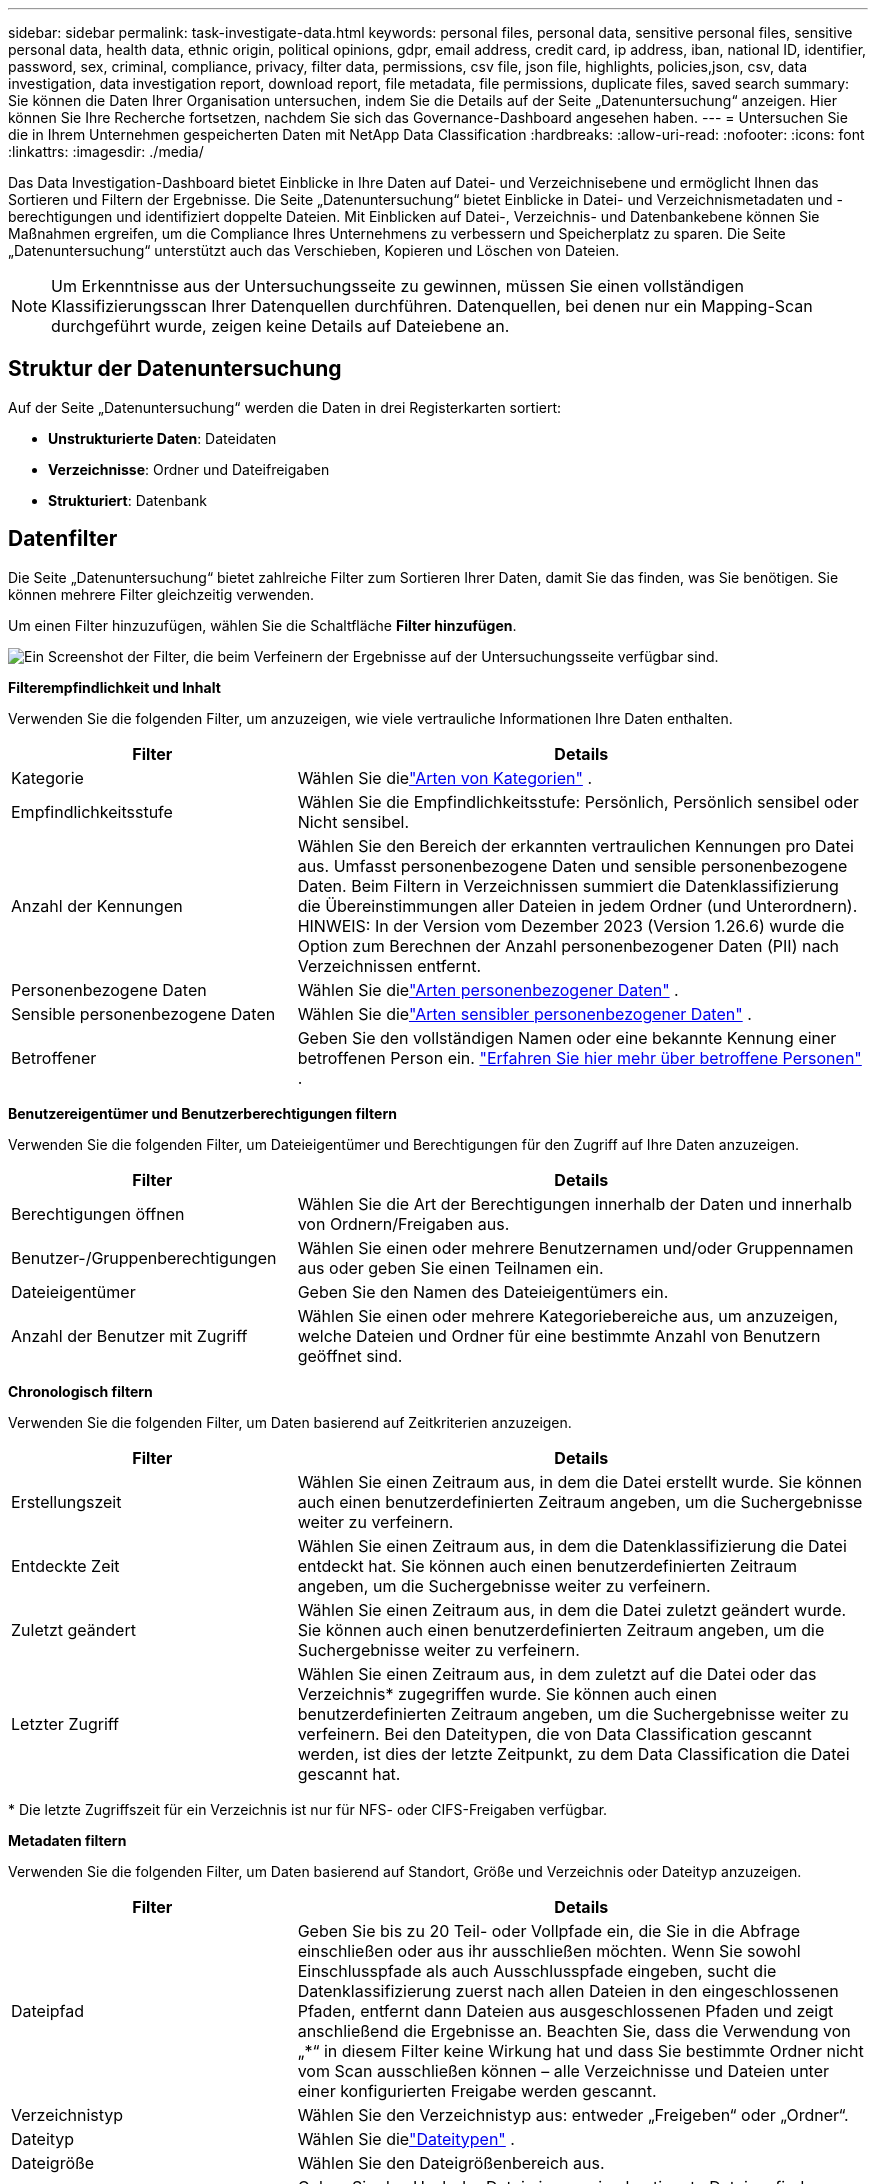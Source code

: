 ---
sidebar: sidebar 
permalink: task-investigate-data.html 
keywords: personal files, personal data, sensitive personal files, sensitive personal data, health data, ethnic origin, political opinions, gdpr, email address, credit card, ip address, iban, national ID, identifier, password, sex, criminal, compliance, privacy, filter data, permissions, csv file, json file, highlights, policies,json, csv, data investigation, data investigation report, download report, file metadata, file permissions, duplicate files, saved search 
summary: Sie können die Daten Ihrer Organisation untersuchen, indem Sie die Details auf der Seite „Datenuntersuchung“ anzeigen.  Hier können Sie Ihre Recherche fortsetzen, nachdem Sie sich das Governance-Dashboard angesehen haben. 
---
= Untersuchen Sie die in Ihrem Unternehmen gespeicherten Daten mit NetApp Data Classification
:hardbreaks:
:allow-uri-read: 
:nofooter: 
:icons: font
:linkattrs: 
:imagesdir: ./media/


[role="lead"]
Das Data Investigation-Dashboard bietet Einblicke in Ihre Daten auf Datei- und Verzeichnisebene und ermöglicht Ihnen das Sortieren und Filtern der Ergebnisse.  Die Seite „Datenuntersuchung“ bietet Einblicke in Datei- und Verzeichnismetadaten und -berechtigungen und identifiziert doppelte Dateien.  Mit Einblicken auf Datei-, Verzeichnis- und Datenbankebene können Sie Maßnahmen ergreifen, um die Compliance Ihres Unternehmens zu verbessern und Speicherplatz zu sparen.  Die Seite „Datenuntersuchung“ unterstützt auch das Verschieben, Kopieren und Löschen von Dateien.


NOTE: Um Erkenntnisse aus der Untersuchungsseite zu gewinnen, müssen Sie einen vollständigen Klassifizierungsscan Ihrer Datenquellen durchführen.  Datenquellen, bei denen nur ein Mapping-Scan durchgeführt wurde, zeigen keine Details auf Dateiebene an.



== Struktur der Datenuntersuchung

Auf der Seite „Datenuntersuchung“ werden die Daten in drei Registerkarten sortiert:

* **Unstrukturierte Daten**: Dateidaten
* **Verzeichnisse**: Ordner und Dateifreigaben
* **Strukturiert**: Datenbank




== Datenfilter

Die Seite „Datenuntersuchung“ bietet zahlreiche Filter zum Sortieren Ihrer Daten, damit Sie das finden, was Sie benötigen.  Sie können mehrere Filter gleichzeitig verwenden.

Um einen Filter hinzuzufügen, wählen Sie die Schaltfläche **Filter hinzufügen**.

image:screenshot_compliance_investigation_filtered.png["Ein Screenshot der Filter, die beim Verfeinern der Ergebnisse auf der Untersuchungsseite verfügbar sind."]

*Filterempfindlichkeit und Inhalt*

Verwenden Sie die folgenden Filter, um anzuzeigen, wie viele vertrauliche Informationen Ihre Daten enthalten.

[cols="30,60"]
|===
| Filter | Details 


| Kategorie | Wählen Sie dielink:reference-private-data-categories.html["Arten von Kategorien"] . 


| Empfindlichkeitsstufe | Wählen Sie die Empfindlichkeitsstufe: Persönlich, Persönlich sensibel oder Nicht sensibel. 


| Anzahl der Kennungen | Wählen Sie den Bereich der erkannten vertraulichen Kennungen pro Datei aus.  Umfasst personenbezogene Daten und sensible personenbezogene Daten.  Beim Filtern in Verzeichnissen summiert die Datenklassifizierung die Übereinstimmungen aller Dateien in jedem Ordner (und Unterordnern).  HINWEIS: In der Version vom Dezember 2023 (Version 1.26.6) wurde die Option zum Berechnen der Anzahl personenbezogener Daten (PII) nach Verzeichnissen entfernt. 


| Personenbezogene Daten | Wählen Sie dielink:reference-private-data-categories.html["Arten personenbezogener Daten"] . 


| Sensible personenbezogene Daten | Wählen Sie dielink:reference-private-data-categories.html["Arten sensibler personenbezogener Daten"] . 


| Betroffener | Geben Sie den vollständigen Namen oder eine bekannte Kennung einer betroffenen Person ein. link:task-generating-compliance-reports.html["Erfahren Sie hier mehr über betroffene Personen"] . 
|===
*Benutzereigentümer und Benutzerberechtigungen filtern*

Verwenden Sie die folgenden Filter, um Dateieigentümer und Berechtigungen für den Zugriff auf Ihre Daten anzuzeigen.

[cols="30,60"]
|===
| Filter | Details 


| Berechtigungen öffnen | Wählen Sie die Art der Berechtigungen innerhalb der Daten und innerhalb von Ordnern/Freigaben aus. 


| Benutzer-/Gruppenberechtigungen | Wählen Sie einen oder mehrere Benutzernamen und/oder Gruppennamen aus oder geben Sie einen Teilnamen ein. 


| Dateieigentümer | Geben Sie den Namen des Dateieigentümers ein. 


| Anzahl der Benutzer mit Zugriff | Wählen Sie einen oder mehrere Kategoriebereiche aus, um anzuzeigen, welche Dateien und Ordner für eine bestimmte Anzahl von Benutzern geöffnet sind. 
|===
*Chronologisch filtern*

Verwenden Sie die folgenden Filter, um Daten basierend auf Zeitkriterien anzuzeigen.

[cols="30,60"]
|===
| Filter | Details 


| Erstellungszeit | Wählen Sie einen Zeitraum aus, in dem die Datei erstellt wurde.  Sie können auch einen benutzerdefinierten Zeitraum angeben, um die Suchergebnisse weiter zu verfeinern. 


| Entdeckte Zeit | Wählen Sie einen Zeitraum aus, in dem die Datenklassifizierung die Datei entdeckt hat.  Sie können auch einen benutzerdefinierten Zeitraum angeben, um die Suchergebnisse weiter zu verfeinern. 


| Zuletzt geändert | Wählen Sie einen Zeitraum aus, in dem die Datei zuletzt geändert wurde.  Sie können auch einen benutzerdefinierten Zeitraum angeben, um die Suchergebnisse weiter zu verfeinern. 


| Letzter Zugriff  a| 
Wählen Sie einen Zeitraum aus, in dem zuletzt auf die Datei oder das Verzeichnis* zugegriffen wurde.  Sie können auch einen benutzerdefinierten Zeitraum angeben, um die Suchergebnisse weiter zu verfeinern.  Bei den Dateitypen, die von Data Classification gescannt werden, ist dies der letzte Zeitpunkt, zu dem Data Classification die Datei gescannt hat.

|===
{Asterisk} Die letzte Zugriffszeit für ein Verzeichnis ist nur für NFS- oder CIFS-Freigaben verfügbar.

*Metadaten filtern*

Verwenden Sie die folgenden Filter, um Daten basierend auf Standort, Größe und Verzeichnis oder Dateityp anzuzeigen.

[cols="30,60"]
|===
| Filter | Details 


| Dateipfad | Geben Sie bis zu 20 Teil- oder Vollpfade ein, die Sie in die Abfrage einschließen oder aus ihr ausschließen möchten.  Wenn Sie sowohl Einschlusspfade als auch Ausschlusspfade eingeben, sucht die Datenklassifizierung zuerst nach allen Dateien in den eingeschlossenen Pfaden, entfernt dann Dateien aus ausgeschlossenen Pfaden und zeigt anschließend die Ergebnisse an.  Beachten Sie, dass die Verwendung von „*“ in diesem Filter keine Wirkung hat und dass Sie bestimmte Ordner nicht vom Scan ausschließen können – alle Verzeichnisse und Dateien unter einer konfigurierten Freigabe werden gescannt. 


| Verzeichnistyp | Wählen Sie den Verzeichnistyp aus: entweder „Freigeben“ oder „Ordner“. 


| Dateityp | Wählen Sie dielink:reference-private-data-categories.html["Dateitypen"] . 


| Dateigröße | Wählen Sie den Dateigrößenbereich aus. 


| Datei-Hash | Geben Sie den Hash der Datei ein, um eine bestimmte Datei zu finden, auch wenn der Name anders ist. 
|===
*Filterspeichertyp*

Verwenden Sie die folgenden Filter, um Daten nach Speichertyp anzuzeigen.

[cols="30,60"]
|===
| Filter | Details 


| Systemtyp | Wählen Sie den Systemtyp aus. 


| Name der Systemumgebung | Wählen Sie bestimmte Systeme aus. 


| Speicher-Repository | Wählen Sie das Speicherrepository aus, beispielsweise ein Volume oder ein Schema. 
|===
*Filterabfrage*

Verwenden Sie den folgenden Filter, um Daten nach gespeicherten Abfragen anzuzeigen.

[cols="30,60"]
|===
| Filter | Details 


| Gespeicherte Abfrage | Wählen Sie eine oder mehrere gespeicherte Abfragen aus.  Gehen Sie zumlink:task-using-policies.html["Registerkarte „Gespeicherte Abfragen“"] , um die Liste der vorhandenen gespeicherten Abfragen anzuzeigen und neue zu erstellen. 


| Schlagwörter | Wählenlink:task-org-private-data.html["das Tag oder die Tags"] die Ihren Dateien zugewiesen sind. 
|===
*Filteranalysestatus*

Verwenden Sie den folgenden Filter, um Daten nach dem Scanstatus der Datenklassifizierung anzuzeigen.

[cols="30,60"]
|===
| Filter | Details 


| Analysestatus | Wählen Sie eine Option aus, um die Liste der Dateien anzuzeigen, deren erster Scan aussteht, deren Scan abgeschlossen ist, deren erneuter Scan aussteht oder deren Scan fehlgeschlagen ist. 


| Scan-Analyse-Ereignis | Wählen Sie aus, ob Sie Dateien anzeigen möchten, die nicht klassifiziert wurden, weil die Datenklassifizierung den letzten Zugriffszeitpunkt nicht wiederherstellen konnte, oder Dateien, die klassifiziert wurden, obwohl die Datenklassifizierung den letzten Zugriffszeitpunkt nicht wiederherstellen konnte. 
|===
link:reference-collected-metadata.html["Details zum Zeitstempel „Letzter Zugriff“ anzeigen"]Weitere Informationen zu den Elementen, die auf der Untersuchungsseite angezeigt werden, wenn Sie mithilfe des Scan-Analyse-Ereignisses filtern.

*Daten nach Duplikaten filtern*

Verwenden Sie den folgenden Filter, um Dateien anzuzeigen, die in Ihrem Speicher dupliziert sind.

[cols="30,60"]
|===
| Filter | Details 


| Duplikate | Wählen Sie aus, ob die Datei in den Repositories dupliziert wird. 
|===


== Dateimetadaten anzeigen

Die Metadaten zeigen Ihnen nicht nur das System und das Volume an, auf dem sich die Datei befindet, sondern enthalten auch viele weitere Informationen, darunter die Dateiberechtigungen, den Dateieigentümer und ob es Duplikate dieser Datei gibt.  Diese Informationen sind nützlich, wenn Sie planen,link:task-using-policies.html["Erstellen gespeicherter Abfragen"] weil Sie alle Informationen sehen, die Sie zum Filtern Ihrer Daten verwenden können.

Die Verfügbarkeit von Informationen hängt von der Datenquelle ab.  Beispielsweise werden Volumename und Berechtigungen für Datenbankdateien nicht freigegeben.

.Schritte
. Wählen Sie im Menü „Datenklassifizierung“ die Option „Untersuchung“ aus.
. Wählen Sie in der Liste „Datenuntersuchung“ auf der rechten Seite das Abwärtspfeilzeichenimage:button_down_caret.png["Abwärtspfeil"] rechts für jede einzelne Datei, um die Dateimetadaten anzuzeigen.
+
image:screenshot_compliance_file_details.png["Ein Screenshot, der die Metadatendetails für eine Datei auf der Seite „Datenuntersuchung“ zeigt."]

. Optional können Sie mit der Schaltfläche *Tag erstellen* ein Tag erstellen oder der Datei hinzufügen.  Wählen Sie ein vorhandenes Tag aus dem Dropdown-Menü aus oder fügen Sie mit der Schaltfläche *+ Hinzufügen* ein neues Tag hinzu.  Tags können zum Filtern von Daten verwendet werden.




== Benutzerberechtigungen für Dateien und Verzeichnisse anzeigen

Um eine Liste aller Benutzer oder Gruppen anzuzeigen, die Zugriff auf eine Datei oder ein Verzeichnis haben, sowie die Art ihrer Berechtigungen, wählen Sie *Alle Berechtigungen anzeigen*.  Diese Option ist nur für Daten in CIFS-Freigaben verfügbar.

Wenn Sie Sicherheitskennungen (SIDs) anstelle von Benutzer- und Gruppennamen verwenden, sollten Sie Ihr Active Directory in die Datenklassifizierung integrieren. Weitere Informationen finden Sie unter link:task-active-directory.html["Active Directory zur Datenklassifizierung hinzufügen"] .

.Schritte
. Wählen Sie im Menü „Datenklassifizierung“ die Option „Untersuchung“ aus.
. Wählen Sie in der Liste „Datenuntersuchung“ auf der rechten Seite das Abwärtspfeilzeichenimage:button_down_caret.png["Abwärtspfeil"] rechts für jede einzelne Datei, um die Dateimetadaten anzuzeigen.
. Um eine Liste aller Benutzer oder Gruppen anzuzeigen, die Zugriff auf eine Datei oder ein Verzeichnis haben, sowie die Art ihrer Berechtigungen, wählen Sie im Feld „Öffnen Sie Berechtigungen“ die Option „Alle Berechtigungen anzeigen“ aus.
+

NOTE: Die Datenklassifizierung zeigt bis zu 100 Benutzer in der Liste an.

. Wählen Sie das Abwärtspfeilzeichenimage:button_down_caret.png["Abwärtspfeil"] Klicken Sie für jede Gruppe auf die Schaltfläche, um die Liste der Benutzer anzuzeigen, die Teil der Gruppe sind.
+

TIP: Sie können eine Ebene der Gruppe erweitern, um die Benutzer anzuzeigen, die Teil der Gruppe sind.

. Wählen Sie den Namen eines Benutzers oder einer Gruppe aus, um die Untersuchungsseite zu aktualisieren, damit Sie alle Dateien und Verzeichnisse sehen können, auf die der Benutzer oder die Gruppe Zugriff hat.




== Suchen Sie in Ihren Speichersystemen nach doppelten Dateien

Sie können überprüfen, ob in Ihren Speichersystemen doppelte Dateien gespeichert werden.  Dies ist nützlich, wenn Sie Bereiche identifizieren möchten, in denen Sie Speicherplatz sparen können.  Außerdem sollten Sie sicherstellen, dass bestimmte Dateien mit speziellen Berechtigungen oder vertraulichen Informationen nicht unnötig in Ihren Speichersystemen dupliziert werden.

Alle Ihre Dateien (Datenbanken ausgenommen), die 1 MB oder größer sind oder persönliche oder vertrauliche persönliche Informationen enthalten, werden auf Duplikate verglichen.

Bei der Datenklassifizierung wird Hashing-Technologie verwendet, um doppelte Dateien zu ermitteln.  Wenn eine Datei denselben Hashcode wie eine andere Datei hat, können Sie 100 % sicher sein, dass es sich bei den Dateien um exakte Duplikate handelt – auch wenn die Dateinamen unterschiedlich sind.

.Schritte
. Wählen Sie im Menü „Datenklassifizierung“ die Option „Untersuchung“ aus.
. Wählen Sie im Filterbereich „Dateigröße“ zusammen mit „Duplikate“ („Hat Duplikate“) aus, um zu sehen, welche Dateien eines bestimmten Größenbereichs in Ihrer Umgebung dupliziert sind.
. Laden Sie optional die Liste der doppelten Dateien herunter und senden Sie sie an Ihren Speicheradministrator, damit dieser entscheiden kann, welche Dateien ggf. gelöscht werden können.
. Optional können Sie die doppelten Dateien löschen, markieren oder verschieben.  Wählen Sie die Dateien aus, für die Sie eine Aktion ausführen möchten, und wählen Sie dann die entsprechende Aktion aus.


*Anzeigen, ob eine bestimmte Datei dupliziert ist*

Sie können sehen, ob eine einzelne Datei Duplikate enthält.

.Schritte
. Wählen Sie im Menü „Datenklassifizierung“ die Option „Untersuchung“ aus.
. Wählen Sie in der Liste „Datenuntersuchung“image:button_down_caret.png["Abwärtspfeil"] rechts für jede einzelne Datei, um die Dateimetadaten anzuzeigen.
+
Wenn für eine Datei Duplikate vorhanden sind, wird diese Information neben dem Feld _Duplikate_ angezeigt.

. Um die Liste der doppelten Dateien und ihren Speicherort anzuzeigen, wählen Sie *Details anzeigen*.
. Wählen Sie auf der nächsten Seite *Duplikate anzeigen* aus, um die Dateien auf der Untersuchungsseite anzuzeigen.
. Optional können Sie die doppelten Dateien löschen, markieren oder verschieben.  Wählen Sie die Dateien aus, für die Sie eine Aktion ausführen möchten, und wählen Sie dann die entsprechende Aktion aus.



TIP: Sie können den auf dieser Seite bereitgestellten „Datei-Hash“-Wert verwenden und ihn jederzeit direkt auf der Untersuchungsseite eingeben, um nach einer bestimmten doppelten Datei zu suchen – oder Sie können ihn in einer gespeicherten Abfrage verwenden.



== Laden Sie Ihren Bericht herunter

Sie können Ihre gefilterten Ergebnisse im CSV- oder JSON-Format herunterladen.

Es können bis zu drei Berichtsdateien heruntergeladen werden, wenn die Datenklassifizierung Dateien (unstrukturierte Daten), Verzeichnisse (Ordner und Dateifreigaben) und Datenbanken (strukturierte Daten) scannt.

Die Dateien werden in Dateien mit einer festen Anzahl von Zeilen oder Datensätzen aufgeteilt:

* JSON: 100.000 Datensätze pro Bericht, dessen Generierung etwa 5 Minuten dauert
* CSV: 200.000 Datensätze pro Bericht, dessen Generierung etwa 4 Minuten dauert



NOTE: Sie können eine Version der CSV-Datei herunterladen und in diesem Browser anzeigen.  Diese Version ist auf 10.000 Datensätze beschränkt.



=== Was ist im herunterladbaren Bericht enthalten?

Der *Datenbericht zu unstrukturierten Dateien* enthält die folgenden Informationen zu Ihren Dateien:

* Dateiname
* Standorttyp
* Systemname
* Speicherrepository (z. B. ein Volume, Bucket, Freigaben)
* Repository-Typ
* Dateipfad
* Dateityp
* Dateigröße (in MB)
* Erstellungszeit
* Zuletzt geändert
* Letzter Zugriff
* Dateieigentümer
+
** Zu den Dateieigentümerdaten gehören Kontoname, SAM-Kontoname und E-Mail-Adresse, wenn Active Directory konfiguriert ist.


* Kategorie
* Persönliche Informationen
* Sensible persönliche Informationen
* Berechtigungen öffnen
* Scan-Analysefehler
* Datum der Löschungserkennung
+
Das Löscherkennungsdatum gibt das Datum an, an dem die Datei gelöscht oder verschoben wurde.  Auf diese Weise können Sie erkennen, wann vertrauliche Dateien verschoben wurden.  Gelöschte Dateien werden nicht zur Anzahl der Dateien gezählt, die im Dashboard oder auf der Untersuchungsseite angezeigt werden.  Die Dateien erscheinen nur in den CSV-Berichten.



Der *Bericht zu unstrukturierten Verzeichnisdaten* enthält die folgenden Informationen zu Ihren Ordnern und Dateifreigaben:

* Systemtyp
* Systemname
* Verzeichnisname
* Speicherrepository (z. B. ein Ordner oder Dateifreigaben)
* Verzeichnisbesitzer
* Erstellungszeit
* Entdeckte Zeit
* Zuletzt geändert
* Letzter Zugriff
* Berechtigungen öffnen
* Verzeichnistyp


Der *Strukturierter Datenbericht* enthält die folgenden Informationen zu Ihren Datenbanktabellen:

* DB-Tabellenname
* Standorttyp
* Systemname
* Speicherrepository (z. B. ein Schema)
* Spaltenanzahl
* Zeilenanzahl
* Persönliche Informationen
* Sensible persönliche Informationen


.Schritte zum Erstellen des Berichts
. Wählen Sie auf der Seite „Datenuntersuchung“ dieimage:button_download.png["Download-Button"] Schaltfläche oben rechts auf der Seite.
. Wählen Sie den Berichtstyp: CSV oder JSON.
. Geben Sie einen **Berichtsnamen** ein.
. Um den vollständigen Bericht herunterzuladen, wählen Sie **System** und dann **System** und **Lautstärke** aus den jeweiligen Dropdown-Menüs.  Geben Sie einen **Zielordnerpfad** an.
+
Um den Bericht im Browser herunterzuladen, wählen Sie **Lokal** aus.  Beachten Sie, dass diese Option den Bericht auf die ersten 10.000 Zeilen beschränkt und auf das **CSV**-Format beschränkt ist.  Wenn Sie **Lokal** auswählen, müssen Sie keine weiteren Felder ausfüllen.

. Wählen Sie **Bericht herunterladen**.
+
image:screenshot_compliance_investigation_report2.png["Ein Screenshot der Seite „Untersuchungsbericht herunterladen“ mit mehreren Optionen."]



.Ergebnis
In einem Dialogfeld wird die Meldung angezeigt, dass die Berichte heruntergeladen werden.



== Erstellen Sie eine gespeicherte Abfrage basierend auf ausgewählten Filtern

.Schritte
. Definieren Sie auf der Registerkarte „Untersuchung“ eine Suche, indem Sie die gewünschten Filter auswählen. Sehenlink:task-investigate-data.html["Filtern von Daten auf der Seite „Untersuchung“"] für Details.
. Wenn Sie alle Filtereigenschaften nach Ihren Wünschen eingestellt haben, wählen Sie *Abfrage speichern*.
+
image:../media/screenshot_compliance_save_as_highlight.png["Screenshot, der zeigt, wie eine gefilterte Abfrage als gespeicherte Abfrage gespeichert wird."]

. Benennen Sie die gespeicherte Abfrage und fügen Sie eine Beschreibung hinzu.  Der Name muss eindeutig sein.
. Optional können Sie die Abfrage als Richtlinie speichern:
+
.. Um die Abfrage als Richtlinie zu speichern, schalten Sie den Schalter *Als Richtlinie ausführen* um.
.. Wählen Sie *Dauerhaft löschen* oder *E-Mail-Updates senden*.  Wenn Sie E-Mail-Updates auswählen, können Sie die Abfrageergebnisse täglich, wöchentlich oder monatlich per E-Mail an _alle_ Konsolenbenutzer senden.  Alternativ können Sie die Benachrichtigung in der gleichen Häufigkeit an bestimmte E-Mail-Adressen senden.


. Wählen Sie *Speichern*.
+
image:../media/screenshot_compliance_save_highlight2.png["Ein Screenshot, der zeigt, wie Sie die gespeicherte Abfrage konfigurieren und speichern."]



Nachdem Sie die Suche oder Richtlinie erstellt haben, können Sie sie auf der Registerkarte **Gespeicherte Abfragen** anzeigen.


TIP: Es kann bis zu 15 Minuten dauern, bis die Ergebnisse auf der Seite „Gespeicherte Abfragen“ angezeigt werden.
